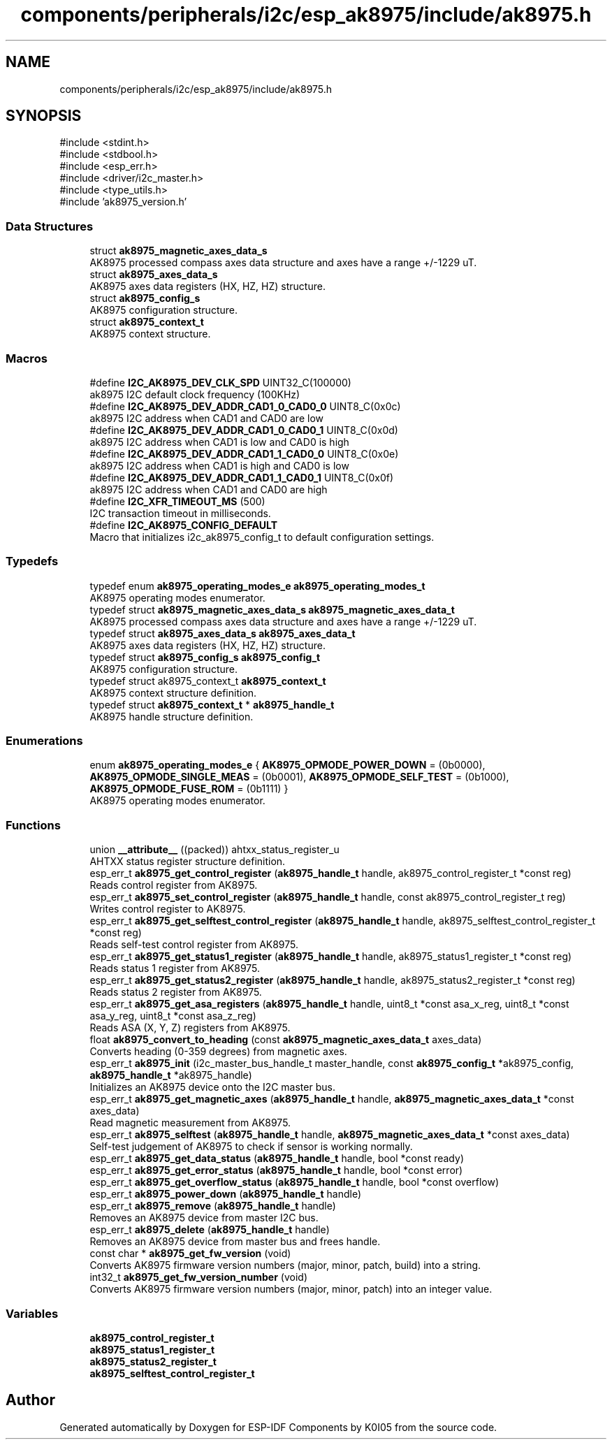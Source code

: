 .TH "components/peripherals/i2c/esp_ak8975/include/ak8975.h" 3 "ESP-IDF Components by K0I05" \" -*- nroff -*-
.ad l
.nh
.SH NAME
components/peripherals/i2c/esp_ak8975/include/ak8975.h
.SH SYNOPSIS
.br
.PP
\fR#include <stdint\&.h>\fP
.br
\fR#include <stdbool\&.h>\fP
.br
\fR#include <esp_err\&.h>\fP
.br
\fR#include <driver/i2c_master\&.h>\fP
.br
\fR#include <type_utils\&.h>\fP
.br
\fR#include 'ak8975_version\&.h'\fP
.br

.SS "Data Structures"

.in +1c
.ti -1c
.RI "struct \fBak8975_magnetic_axes_data_s\fP"
.br
.RI "AK8975 processed compass axes data structure and axes have a range +/-1229 uT\&. "
.ti -1c
.RI "struct \fBak8975_axes_data_s\fP"
.br
.RI "AK8975 axes data registers (HX, HZ, HZ) structure\&. "
.ti -1c
.RI "struct \fBak8975_config_s\fP"
.br
.RI "AK8975 configuration structure\&. "
.ti -1c
.RI "struct \fBak8975_context_t\fP"
.br
.RI "AK8975 context structure\&. "
.in -1c
.SS "Macros"

.in +1c
.ti -1c
.RI "#define \fBI2C_AK8975_DEV_CLK_SPD\fP   UINT32_C(100000)"
.br
.RI "ak8975 I2C default clock frequency (100KHz) "
.ti -1c
.RI "#define \fBI2C_AK8975_DEV_ADDR_CAD1_0_CAD0_0\fP   UINT8_C(0x0c)"
.br
.RI "ak8975 I2C address when CAD1 and CAD0 are low "
.ti -1c
.RI "#define \fBI2C_AK8975_DEV_ADDR_CAD1_0_CAD0_1\fP   UINT8_C(0x0d)"
.br
.RI "ak8975 I2C address when CAD1 is low and CAD0 is high "
.ti -1c
.RI "#define \fBI2C_AK8975_DEV_ADDR_CAD1_1_CAD0_0\fP   UINT8_C(0x0e)"
.br
.RI "ak8975 I2C address when CAD1 is high and CAD0 is low "
.ti -1c
.RI "#define \fBI2C_AK8975_DEV_ADDR_CAD1_1_CAD0_1\fP   UINT8_C(0x0f)"
.br
.RI "ak8975 I2C address when CAD1 and CAD0 are high "
.ti -1c
.RI "#define \fBI2C_XFR_TIMEOUT_MS\fP   (500)"
.br
.RI "I2C transaction timeout in milliseconds\&. "
.ti -1c
.RI "#define \fBI2C_AK8975_CONFIG_DEFAULT\fP"
.br
.RI "Macro that initializes \fRi2c_ak8975_config_t\fP to default configuration settings\&. "
.in -1c
.SS "Typedefs"

.in +1c
.ti -1c
.RI "typedef enum \fBak8975_operating_modes_e\fP \fBak8975_operating_modes_t\fP"
.br
.RI "AK8975 operating modes enumerator\&. "
.ti -1c
.RI "typedef struct \fBak8975_magnetic_axes_data_s\fP \fBak8975_magnetic_axes_data_t\fP"
.br
.RI "AK8975 processed compass axes data structure and axes have a range +/-1229 uT\&. "
.ti -1c
.RI "typedef struct \fBak8975_axes_data_s\fP \fBak8975_axes_data_t\fP"
.br
.RI "AK8975 axes data registers (HX, HZ, HZ) structure\&. "
.ti -1c
.RI "typedef struct \fBak8975_config_s\fP \fBak8975_config_t\fP"
.br
.RI "AK8975 configuration structure\&. "
.ti -1c
.RI "typedef struct ak8975_context_t \fBak8975_context_t\fP"
.br
.RI "AK8975 context structure definition\&. "
.ti -1c
.RI "typedef struct \fBak8975_context_t\fP * \fBak8975_handle_t\fP"
.br
.RI "AK8975 handle structure definition\&. "
.in -1c
.SS "Enumerations"

.in +1c
.ti -1c
.RI "enum \fBak8975_operating_modes_e\fP { \fBAK8975_OPMODE_POWER_DOWN\fP = (0b0000), \fBAK8975_OPMODE_SINGLE_MEAS\fP = (0b0001), \fBAK8975_OPMODE_SELF_TEST\fP = (0b1000), \fBAK8975_OPMODE_FUSE_ROM\fP = (0b1111) }"
.br
.RI "AK8975 operating modes enumerator\&. "
.in -1c
.SS "Functions"

.in +1c
.ti -1c
.RI "union \fB__attribute__\fP ((packed)) ahtxx_status_register_u"
.br
.RI "AHTXX status register structure definition\&. "
.ti -1c
.RI "esp_err_t \fBak8975_get_control_register\fP (\fBak8975_handle_t\fP handle, ak8975_control_register_t *const reg)"
.br
.RI "Reads control register from AK8975\&. "
.ti -1c
.RI "esp_err_t \fBak8975_set_control_register\fP (\fBak8975_handle_t\fP handle, const ak8975_control_register_t reg)"
.br
.RI "Writes control register to AK8975\&. "
.ti -1c
.RI "esp_err_t \fBak8975_get_selftest_control_register\fP (\fBak8975_handle_t\fP handle, ak8975_selftest_control_register_t *const reg)"
.br
.RI "Reads self-test control register from AK8975\&. "
.ti -1c
.RI "esp_err_t \fBak8975_get_status1_register\fP (\fBak8975_handle_t\fP handle, ak8975_status1_register_t *const reg)"
.br
.RI "Reads status 1 register from AK8975\&. "
.ti -1c
.RI "esp_err_t \fBak8975_get_status2_register\fP (\fBak8975_handle_t\fP handle, ak8975_status2_register_t *const reg)"
.br
.RI "Reads status 2 register from AK8975\&. "
.ti -1c
.RI "esp_err_t \fBak8975_get_asa_registers\fP (\fBak8975_handle_t\fP handle, uint8_t *const asa_x_reg, uint8_t *const asa_y_reg, uint8_t *const asa_z_reg)"
.br
.RI "Reads ASA (X, Y, Z) registers from AK8975\&. "
.ti -1c
.RI "float \fBak8975_convert_to_heading\fP (const \fBak8975_magnetic_axes_data_t\fP axes_data)"
.br
.RI "Converts heading (0-359 degrees) from magnetic axes\&. "
.ti -1c
.RI "esp_err_t \fBak8975_init\fP (i2c_master_bus_handle_t master_handle, const \fBak8975_config_t\fP *ak8975_config, \fBak8975_handle_t\fP *ak8975_handle)"
.br
.RI "Initializes an AK8975 device onto the I2C master bus\&. "
.ti -1c
.RI "esp_err_t \fBak8975_get_magnetic_axes\fP (\fBak8975_handle_t\fP handle, \fBak8975_magnetic_axes_data_t\fP *const axes_data)"
.br
.RI "Read magnetic measurement from AK8975\&. "
.ti -1c
.RI "esp_err_t \fBak8975_selftest\fP (\fBak8975_handle_t\fP handle, \fBak8975_magnetic_axes_data_t\fP *const axes_data)"
.br
.RI "Self-test judgement of AK8975 to check if sensor is working normally\&. "
.ti -1c
.RI "esp_err_t \fBak8975_get_data_status\fP (\fBak8975_handle_t\fP handle, bool *const ready)"
.br
.ti -1c
.RI "esp_err_t \fBak8975_get_error_status\fP (\fBak8975_handle_t\fP handle, bool *const error)"
.br
.ti -1c
.RI "esp_err_t \fBak8975_get_overflow_status\fP (\fBak8975_handle_t\fP handle, bool *const overflow)"
.br
.ti -1c
.RI "esp_err_t \fBak8975_power_down\fP (\fBak8975_handle_t\fP handle)"
.br
.ti -1c
.RI "esp_err_t \fBak8975_remove\fP (\fBak8975_handle_t\fP handle)"
.br
.RI "Removes an AK8975 device from master I2C bus\&. "
.ti -1c
.RI "esp_err_t \fBak8975_delete\fP (\fBak8975_handle_t\fP handle)"
.br
.RI "Removes an AK8975 device from master bus and frees handle\&. "
.ti -1c
.RI "const char * \fBak8975_get_fw_version\fP (void)"
.br
.RI "Converts AK8975 firmware version numbers (major, minor, patch, build) into a string\&. "
.ti -1c
.RI "int32_t \fBak8975_get_fw_version_number\fP (void)"
.br
.RI "Converts AK8975 firmware version numbers (major, minor, patch) into an integer value\&. "
.in -1c
.SS "Variables"

.in +1c
.ti -1c
.RI "\fBak8975_control_register_t\fP"
.br
.ti -1c
.RI "\fBak8975_status1_register_t\fP"
.br
.ti -1c
.RI "\fBak8975_status2_register_t\fP"
.br
.ti -1c
.RI "\fBak8975_selftest_control_register_t\fP"
.br
.in -1c
.SH "Author"
.PP 
Generated automatically by Doxygen for ESP-IDF Components by K0I05 from the source code\&.
